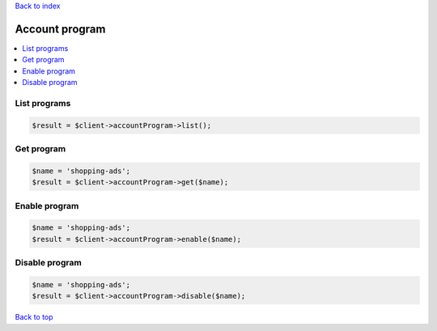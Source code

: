 .. _top:
.. title:: Account program

`Back to index <index.rst>`_

===============
Account program
===============

.. contents::
    :local:


List programs
`````````````

.. code-block:: php
    
    $result = $client->accountProgram->list();


Get program
```````````

.. code-block:: php
    
    $name = 'shopping-ads';
    $result = $client->accountProgram->get($name);


Enable program
``````````````

.. code-block:: php
    
    $name = 'shopping-ads';
    $result = $client->accountProgram->enable($name);


Disable program
```````````````

.. code-block:: php
    
    $name = 'shopping-ads';
    $result = $client->accountProgram->disable($name);


`Back to top <#top>`_